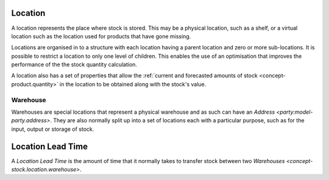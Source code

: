 .. _model-stock.location:

Location
========

A location represents the place where stock is stored.
This may be a physical location, such as a shelf, or a virtual location such
as the location used for products that have gone missing.

Locations are organised in to a structure with each location having a parent
location and zero or more sub-locations.
It is possible to restrict a location to only one level of children.
This enables the use of an optimisation that improves the performance of the
the stock quantity calculation.

A location also has a set of properties that allow the :ref:`current and
forecasted amounts of stock <concept-product.quantity>` in the location to be
obtained along with the stock's value.

.. _concept-stock.location.warehouse:

Warehouse
---------

Warehouses are special locations that represent a physical warehouse and as
such can have an `Address <party:model-party.address>`.
They are also normally split up into a set of locations each with a particular
purpose, such as for the input, output or storage of stock.

.. seealso::

   Stock locations can be added, removed and changed from the main menu item:

      |Inventory & Stock --> Configuration --> Locations|__

      .. |Inventory & Stock --> Configuration --> Locations| replace:: :menuselection:`Inventory & Stock --> Configuration --> Locations`
      __ https://demo.tryton.org/model/stock.location

   The stock locations structure, and access to the stock levels in
   a location can be found from the main menu item:

      :menuselection:`Inventory & Stock --> Locations`

.. _model-stock.location.lead_time:

Location Lead Time
==================

A *Location Lead Time* is the amount of time that it normally takes to
transfer stock between two `Warehouses <concept-stock.location.warehouse>`.

.. seealso::

   Location lead times can be updated from the main menu item:

      |Inventory & Stock --> Configuration --> Locations --> Location Lead Times|__

      .. |Inventory & Stock --> Configuration --> Locations --> Location Lead Times| replace:: :menuselection:`Inventory & Stock --> Configuration --> Locations --> Location Lead Times`
      __ https://demo.tryton.org/model/stock.location.lead_time
